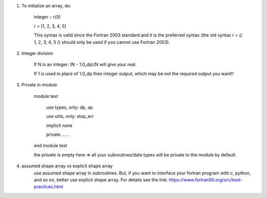 #. To initialize an array, do:

    integer :: r(5)
    
    r = [1, 2, 3, 4, 5]

    This syntax is valid since the Fortran 2003 standard and it is the preferred syntax (the old syntax r = (/ 1, 2, 3, 4, 5 /) 
    should only be used if you cannot use Fortran 2003).
    
#. Integer division

    If N is an integer: (N - 1.0_dp)/N    will give your real. 
    
    If 1 is used in place of 1.0_dp then integer output, which may be not the required output you want!!
    
#. Private in module

    module test
        
        use types, only: dp, sp
        
        use utils, only: stop_err
        
        implicit none
        
        private
        ...
        ..
    end module test    
    
    the `private` is empty here => all your subroutines/data types will be private to the module by default.

#. assumed shape array vs explicit shape array
    use assumed shape array in subroutines. But, if you want to interface your fortran program with c, python, and so on, better use explicit 
    shape array. 
    For details see the link: https://www.fortran90.org/src/best-practices.html
